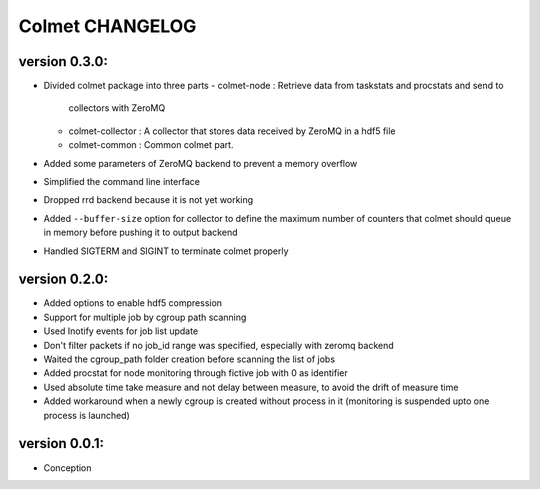 Colmet CHANGELOG
================

version 0.3.0:
--------------

- Divided colmet package into three parts
  - colmet-node : Retrieve data from taskstats and procstats and send to
    collectors with ZeroMQ
  - colmet-collector : A collector that stores data received by ZeroMQ in a
    hdf5 file
  - colmet-common : Common colmet part.
- Added some parameters of ZeroMQ backend to prevent a memory overflow
- Simplified the command line interface
- Dropped rrd backend because it is not yet working
- Added ``--buffer-size`` option for collector to define the maximum number of
  counters that colmet should queue in memory before pushing it to output
  backend
- Handled SIGTERM and SIGINT to terminate colmet properly

version 0.2.0:
--------------

- Added options to enable hdf5 compression
- Support for multiple job by cgroup path scanning
- Used Inotify events for job list update
- Don't filter packets if no job_id range was specified, especially with zeromq
  backend
- Waited the cgroup_path folder creation before scanning the list of jobs
- Added procstat for node monitoring through fictive job with 0 as identifier
- Used absolute time take measure and not delay between measure, to avoid the
  drift of measure time
- Added workaround when a newly cgroup is created without process in it
  (monitoring is suspended upto one process is launched)


version 0.0.1:
--------------

- Conception
